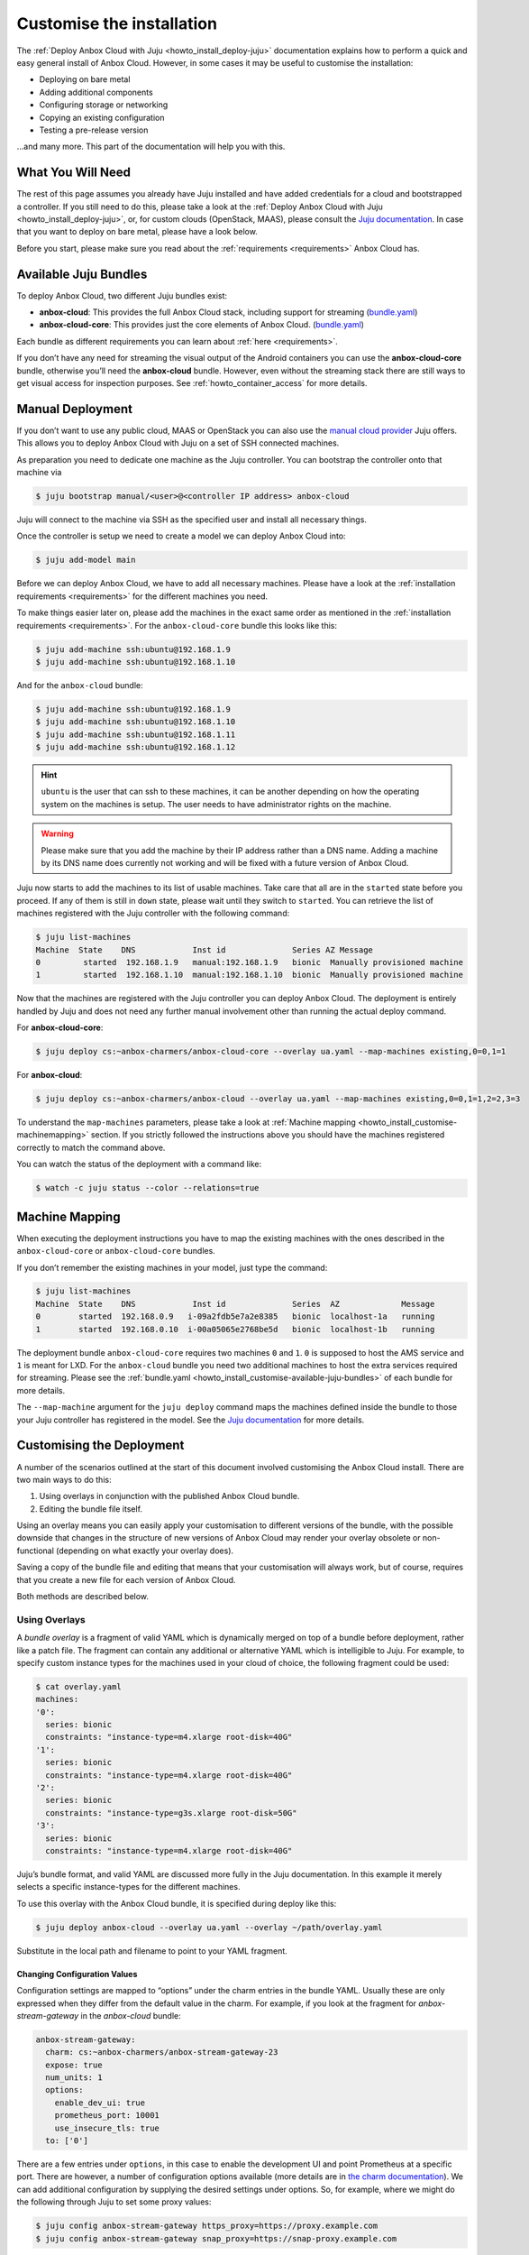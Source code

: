 .. _howto_install_customise:

==========================
Customise the installation
==========================

The :ref:`Deploy Anbox Cloud with Juju <howto_install_deploy-juju>`
documentation explains how to perform a quick and easy general install
of Anbox Cloud. However, in some cases it may be useful to customise the
installation:

-  Deploying on bare metal
-  Adding additional components
-  Configuring storage or networking
-  Copying an existing configuration
-  Testing a pre-release version

…and many more. This part of the documentation will help you with this.

What You Will Need
==================

The rest of this page assumes you already have Juju installed and have
added credentials for a cloud and bootstrapped a controller. If you
still need to do this, please take a look at the :ref:`Deploy Anbox Cloud with Juju <howto_install_deploy-juju>`,
or, for custom clouds (OpenStack, MAAS), please consult the `Juju documentation <https://jaas.ai/docs>`__. In case that you want to deploy
on bare metal, please have a look below.

Before you start, please make sure you read about the
:ref:`requirements <requirements>`
Anbox Cloud has.

.. _howto_install_customise-available-juju-bundles:

Available Juju Bundles
======================

To deploy Anbox Cloud, two different Juju bundles exist:

-  **anbox-cloud**: This provides the full Anbox Cloud stack, including
   support for streaming
   (`bundle.yaml <https://api.jujucharms.com/charmstore/v5/~anbox-charmers/bundle/anbox-cloud/archive/bundle.yaml>`__)
-  **anbox-cloud-core**: This provides just the core elements of Anbox
   Cloud.
   (`bundle.yaml <https://api.jujucharms.com/charmstore/v5/~anbox-charmers/bundle/anbox-cloud-core/archive/bundle.yaml>`__)

Each bundle as different requirements you can learn about
:ref:`here <requirements>`.

If you don’t have any need for streaming the visual output of the
Android containers you can use the **anbox-cloud-core** bundle,
otherwise you’ll need the **anbox-cloud** bundle. However, even without
the streaming stack there are still ways to get visual access for
inspection purposes. See :ref:`howto_container_access` for
more details.

Manual Deployment
=================

If you don’t want to use any public cloud, MAAS or OpenStack you can
also use the `manual cloud provider <https://jaas.ai/docs/manual-cloud>`_ Juju offers. This allows
you to deploy Anbox Cloud with Juju on a set of SSH connected machines.

As preparation you need to dedicate one machine as the Juju controller.
You can bootstrap the controller onto that machine via

.. code:: bash

   $ juju bootstrap manual/<user>@<controller IP address> anbox-cloud

Juju will connect to the machine via SSH as the specified user and
install all necessary things.

Once the controller is setup we need to create a model we can deploy
Anbox Cloud into:

.. code:: bash

   $ juju add-model main

Before we can deploy Anbox Cloud, we have to add all necessary machines.
Please have a look at the :ref:`installation requirements <requirements>`
for the different machines you need.

To make things easier later on, please add the machines in the exact
same order as mentioned in the :ref:`installation requirements <requirements>`.
For the ``anbox-cloud-core`` bundle this looks like this:

.. code:: bash

   $ juju add-machine ssh:ubuntu@192.168.1.9
   $ juju add-machine ssh:ubuntu@192.168.1.10

And for the ``anbox-cloud`` bundle:

.. code:: bash

   $ juju add-machine ssh:ubuntu@192.168.1.9
   $ juju add-machine ssh:ubuntu@192.168.1.10
   $ juju add-machine ssh:ubuntu@192.168.1.11
   $ juju add-machine ssh:ubuntu@192.168.1.12

.. hint::
   \ ``ubuntu`` is the user that can
   ssh to these machines, it can be another depending on how the operating
   system on the machines is setup. The user needs to have administrator
   rights on the machine.

.. warning::
   Please make sure that you add the
   machine by their IP address rather than a DNS name. Adding a machine by
   its DNS name does currently not working and will be fixed with a future
   version of Anbox Cloud.

Juju now starts to add the machines to its list of usable machines. Take
care that all are in the ``started`` state before you proceed. If any of
them is still in ``down`` state, please wait until they switch to
``started``. You can retrieve the list of machines registered with the
Juju controller with the following command:

.. code:: bash

   $ juju list-machines
   Machine  State    DNS            Inst id              Series AZ Message
   0         started  192.168.1.9   manual:192.168.1.9   bionic  Manually provisioned machine
   1         started  192.168.1.10  manual:192.168.1.10  bionic  Manually provisioned machine

Now that the machines are registered with the Juju controller you can
deploy Anbox Cloud. The deployment is entirely handled by Juju and does
not need any further manual involvement other than running the actual
deploy command.

For **anbox-cloud-core**:

.. code:: bash

   $ juju deploy cs:~anbox-charmers/anbox-cloud-core --overlay ua.yaml --map-machines existing,0=0,1=1

For **anbox-cloud**:

.. code:: bash

   $ juju deploy cs:~anbox-charmers/anbox-cloud --overlay ua.yaml --map-machines existing,0=0,1=1,2=2,3=3

To understand the ``map-machines`` parameters, please take a look at
:ref:`Machine mapping <howto_install_customise-machinemapping>` section. If you strictly followed
the instructions above you should have the machines registered correctly
to match the command above.

You can watch the status of the deployment with a command like:

.. code:: bash

   $ watch -c juju status --color --relations=true

.. _howto_install_customise-machinemapping:

Machine Mapping
===============

When executing the deployment instructions you have to map the existing
machines with the ones described in the ``anbox-cloud-core`` or
``anbox-cloud-core`` bundles.

If you don’t remember the existing machines in your model, just type the
command:

.. code:: bash

   $ juju list-machines
   Machine  State    DNS            Inst id              Series  AZ             Message
   0        started  192.168.0.9   i-09a2fdb5e7a2e8385   bionic  localhost-1a   running
   1        started  192.168.0.10  i-00a05065e2768be5d   bionic  localhost-1b   running

The deployment bundle ``anbox-cloud-core`` requires two machines ``0``
and ``1``. ``0`` is supposed to host the AMS service and ``1`` is meant
for LXD. For the ``anbox-cloud`` bundle you need two additional machines
to host the extra services required for streaming. Please see the
:ref:`bundle.yaml <howto_install_customise-available-juju-bundles>` of each bundle for more
details.

The ``--map-machine`` argument for the ``juju deploy`` command maps the
machines defined inside the bundle to those your Juju controller has
registered in the model. See the `Juju documentation <https://jaas.ai/docs/charm-bundles>`__ for more details.

Customising the Deployment
==========================

A number of the scenarios outlined at the start of this document
involved customising the Anbox Cloud install. There are two main ways to
do this:

1. Using overlays in conjunction with the published Anbox Cloud bundle.
2. Editing the bundle file itself.

Using an overlay means you can easily apply your customisation to
different versions of the bundle, with the possible downside that
changes in the structure of new versions of Anbox Cloud may render your
overlay obsolete or non-functional (depending on what exactly your
overlay does).

Saving a copy of the bundle file and editing that means that your
customisation will always work, but of course, requires that you create
a new file for each version of Anbox Cloud.

Both methods are described below.

Using Overlays
--------------

A *bundle overlay* is a fragment of valid YAML which is dynamically
merged on top of a bundle before deployment, rather like a patch file.
The fragment can contain any additional or alternative YAML which is
intelligible to Juju. For example, to specify custom instance types for
the machines used in your cloud of choice, the following fragment could
be used:

.. code:: bash

   $ cat overlay.yaml
   machines:
   '0':
     series: bionic
     constraints: "instance-type=m4.xlarge root-disk=40G"
   '1':
     series: bionic
     constraints: "instance-type=m4.xlarge root-disk=40G"
   '2':
     series: bionic
     constraints: "instance-type=g3s.xlarge root-disk=50G"
   '3':
     series: bionic
     constraints: "instance-type=m4.xlarge root-disk=40G"

Juju’s bundle format, and valid YAML are discussed more fully in the
Juju documentation. In this example it merely selects a specific
instance-types for the different machines.

To use this overlay with the Anbox Cloud bundle, it is specified during
deploy like this:

.. code:: bash

   $ juju deploy anbox-cloud --overlay ua.yaml --overlay ~/path/overlay.yaml

Substitute in the local path and filename to point to your YAML
fragment.

Changing Configuration Values
~~~~~~~~~~~~~~~~~~~~~~~~~~~~~

Configuration settings are mapped to “options” under the charm entries
in the bundle YAML. Usually these are only expressed when they differ
from the default value in the charm. For example, if you look at the
fragment for *anbox-stream-gateway* in the *anbox-cloud* bundle:

.. code:: yaml

   anbox-stream-gateway:
     charm: cs:~anbox-charmers/anbox-stream-gateway-23
     expose: true
     num_units: 1
     options:
       enable_dev_ui: true
       prometheus_port: 10001
       use_insecure_tls: true
     to: ['0']

There are a few entries under ``options``, in this case to enable the
development UI and point Prometheus at a specific port. There are
however, a number of configuration options available (more details are
in `the charm documentation <https://jaas.ai/u/anbox-charmers/anbox-stream-gateway/64>`_).
We can add additional configuration by supplying the desired settings
under options. So, for example, where we might do the following through
Juju to set some proxy values:

.. code:: bash

   $ juju config anbox-stream-gateway https_proxy=https://proxy.example.com
   $ juju config anbox-stream-gateway snap_proxy=https://snap-proxy.example.com

… we can instead use the following YAML fragment as an overlay:

.. code:: yaml

   anbox-stream-gateway:
     options:
       https_proxy: https://proxy.example.com
       snap_proxy: https://snap-proxy.example.com

If we save the overlay as ``proxy.yaml`` we can now use it for the
deployment:

.. code:: bash

   $ juju deploy anbox-cloud --overlay ~/path/proxy.yaml

Editing a Bundle
----------------

Another way to change or customise an install is to store the YAML
bundle file locally and edit it with a standard text editor.

The latest version of the Anbox Cloud bundles can always be retrieved by
fetching the current stable version from the Juju Charm Store. See
:ref:`Available Juju Bundles <howto_install_customise-available-juju-bundles>` for more details.

Care should be taken when editing the YAML file as the format is very
strict. For more details on the format used by Juju, see the `Juju bundle documentation <https://docs.jujucharms.com/stable/en/charms-bundles>`_.

Retrieving a bundle from a running model
~~~~~~~~~~~~~~~~~~~~~~~~~~~~~~~~~~~~~~~~

Sometimes a more convenient way of getting a local bundle file which
matches exactly the deployment you want is simply to save a running
model as a bundle. This will preserve configuration, relations and the
charms used in the deployment so a structural replica can be recreated.

This can be done simply by running the command:

.. code:: bash

   $ juju export-bundle --filename mybundle.yaml

The resulting YAML file will be downloaded to the current working
directory.

It is also possible to view, edit and export bundles from the Juju GUI:

.. code:: bash

   $ juju gui

Running this command will output some login information and a URL for
the GUI interface (the GUI actually runs on the Juju controller
instance). On visiting the URL given and logging in, a graphical
representation of the current model will be shown. To export the model
as a YAML bundle, click on the **Export** button near the top left of
the screen.

.. figure:: /images/anbox-cloud-juju-gui.png
   :alt: Anbox Cloud - Juju GUI

   Anbox Cloud - Juju GUI

For more information on the Juju GUI, see the `Juju documentation <https://juju.is/docs/olm/accessing-the-dashboard>`__.
